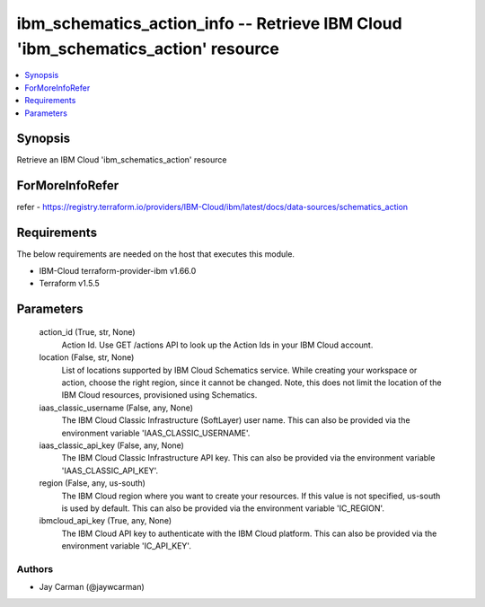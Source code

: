 
ibm_schematics_action_info -- Retrieve IBM Cloud 'ibm_schematics_action' resource
=================================================================================

.. contents::
   :local:
   :depth: 1


Synopsis
--------

Retrieve an IBM Cloud 'ibm_schematics_action' resource


ForMoreInfoRefer
----------------
refer - https://registry.terraform.io/providers/IBM-Cloud/ibm/latest/docs/data-sources/schematics_action

Requirements
------------
The below requirements are needed on the host that executes this module.

- IBM-Cloud terraform-provider-ibm v1.66.0
- Terraform v1.5.5



Parameters
----------

  action_id (True, str, None)
    Action Id.  Use GET /actions API to look up the Action Ids in your IBM Cloud account.


  location (False, str, None)
    List of locations supported by IBM Cloud Schematics service.  While creating your workspace or action, choose the right region, since it cannot be changed.  Note, this does not limit the location of the IBM Cloud resources, provisioned using Schematics.


  iaas_classic_username (False, any, None)
    The IBM Cloud Classic Infrastructure (SoftLayer) user name. This can also be provided via the environment variable 'IAAS_CLASSIC_USERNAME'.


  iaas_classic_api_key (False, any, None)
    The IBM Cloud Classic Infrastructure API key. This can also be provided via the environment variable 'IAAS_CLASSIC_API_KEY'.


  region (False, any, us-south)
    The IBM Cloud region where you want to create your resources. If this value is not specified, us-south is used by default. This can also be provided via the environment variable 'IC_REGION'.


  ibmcloud_api_key (True, any, None)
    The IBM Cloud API key to authenticate with the IBM Cloud platform. This can also be provided via the environment variable 'IC_API_KEY'.













Authors
~~~~~~~

- Jay Carman (@jaywcarman)

